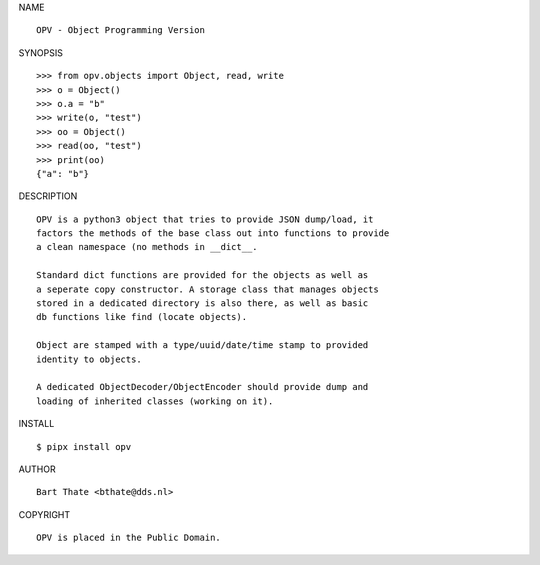 NAME

::

    OPV - Object Programming Version


SYNOPSIS

::

    >>> from opv.objects import Object, read, write
    >>> o = Object()
    >>> o.a = "b"
    >>> write(o, "test")
    >>> oo = Object()
    >>> read(oo, "test")
    >>> print(oo)
    {"a": "b"}


DESCRIPTION

::


    OPV is a python3 object that tries to provide JSON dump/load, it
    factors the methods of the base class out into functions to provide
    a clean namespace (no methods in __dict__.

    Standard dict functions are provided for the objects as well as 
    a seperate copy constructor. A storage class that manages objects
    stored in a dedicated directory is also there, as well as basic
    db functions like find (locate objects).

    Object are stamped with a type/uuid/date/time stamp to provided
    identity to objects.

    A dedicated ObjectDecoder/ObjectEncoder should provide dump and
    loading of inherited classes (working on it).


INSTALL


::

    $ pipx install opv


AUTHOR


::

    Bart Thate <bthate@dds.nl>


COPYRIGHT

::

    OPV is placed in the Public Domain.
